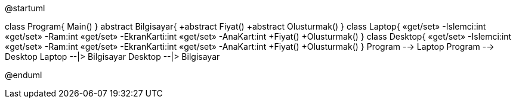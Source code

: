 [uml,file="Open-Closed.png"]
--
@startuml

class Program{
Main()
}
abstract Bilgisayar{
+abstract Fiyat()
+abstract Olusturmak()
}
class Laptop{
«get/set» -Islemci:int
«get/set» -Ram:int
«get/set» -EkranKarti:int
«get/set» -AnaKart:int
+Fiyat()
+Olusturmak()
}
class Desktop{
«get/set» -Islemci:int
«get/set» -Ram:int
«get/set» -EkranKarti:int
«get/set» -AnaKart:int
+Fiyat()
+Olusturmak()
}
Program --> Laptop
Program --> Desktop
Laptop --|> Bilgisayar
Desktop --|> Bilgisayar

@enduml
--